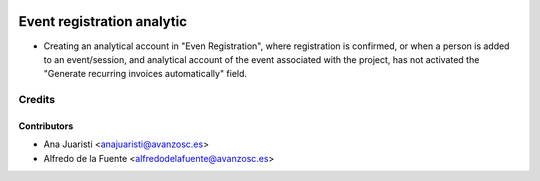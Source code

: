 .. image:: https://img.shields.io/badge/licence-AGPL--3-blue.svg
    :target: http://www.gnu.org/licenses/agpl-3.0-standalone.html
    :alt: License: AGPL-3

===========================
Event registration analytic
===========================

* Creating an analytical account in "Even Registration", where registration is
  confirmed, or when a person is added to an event/session, and analytical
  account of the event associated with the project, has not activated the
  "Generate recurring invoices automatically" field.

Credits
=======

Contributors
------------
* Ana Juaristi <anajuaristi@avanzosc.es>
* Alfredo de la Fuente <alfredodelafuente@avanzosc.es>